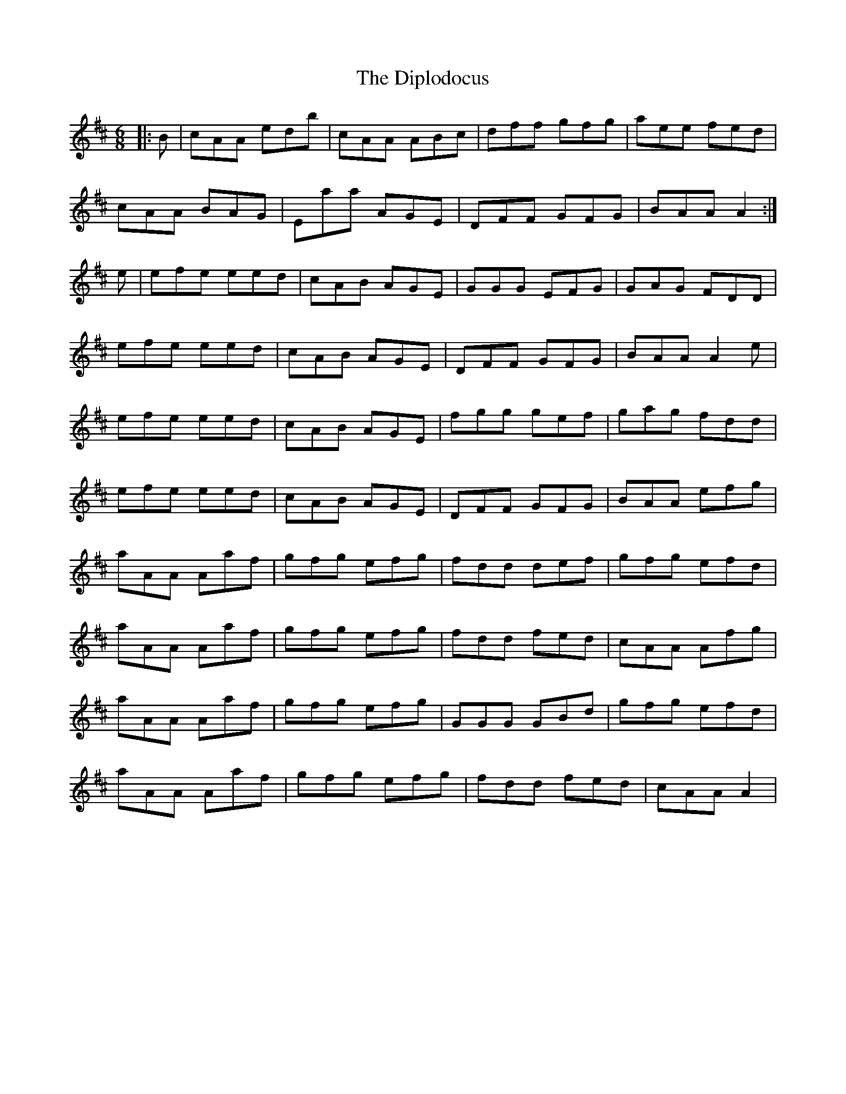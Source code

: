 X: 10197
T: Diplodocus, The
R: jig
M: 6/8
K: Dmajor
|:B|cAA edb|cAA ABc|dff gfg|aee fed|
cAA BAG|Eaa AGE|DFF GFG|BAA A2:|
e|efe eed|cAB AGE|GGG EFG|GAG FDD|
efe eed|cAB AGE|DFF GFG|BAA A2 e|
efe eed|cAB AGE|fgg gef|gag fdd|
efe eed|cAB AGE|DFF GFG|BAA efg|
aAA Aaf|gfg efg|fdd def|gfg efd|
aAA Aaf|gfg efg|fdd fed|cAA Afg|
aAA Aaf|gfg efg|GGG GBd|gfg efd|
aAA Aaf|gfg efg|fdd fed|cAA A2|

